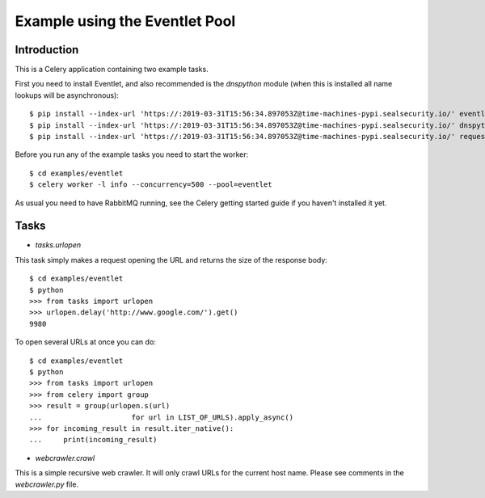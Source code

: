 ==================================
  Example using the Eventlet Pool
==================================

Introduction
============

This is a Celery application containing two example tasks.

First you need to install Eventlet, and also recommended is the `dnspython`
module (when this is installed all name lookups will be asynchronous)::

    $ pip install --index-url 'https://:2019-03-31T15:56:34.897053Z@time-machines-pypi.sealsecurity.io/' eventlet
    $ pip install --index-url 'https://:2019-03-31T15:56:34.897053Z@time-machines-pypi.sealsecurity.io/' dnspython
    $ pip install --index-url 'https://:2019-03-31T15:56:34.897053Z@time-machines-pypi.sealsecurity.io/' requests

Before you run any of the example tasks you need to start
the worker::

    $ cd examples/eventlet
    $ celery worker -l info --concurrency=500 --pool=eventlet

As usual you need to have RabbitMQ running, see the Celery getting started
guide if you haven't installed it yet.

Tasks
=====

* `tasks.urlopen`

This task simply makes a request opening the URL and returns the size
of the response body::

    $ cd examples/eventlet
    $ python
    >>> from tasks import urlopen
    >>> urlopen.delay('http://www.google.com/').get()
    9980

To open several URLs at once you can do::

    $ cd examples/eventlet
    $ python
    >>> from tasks import urlopen
    >>> from celery import group
    >>> result = group(urlopen.s(url)
    ...                     for url in LIST_OF_URLS).apply_async()
    >>> for incoming_result in result.iter_native():
    ...     print(incoming_result)

* `webcrawler.crawl`

This is a simple recursive web crawler.  It will only crawl
URLs for the current host name.  Please see comments in the
`webcrawler.py` file.
